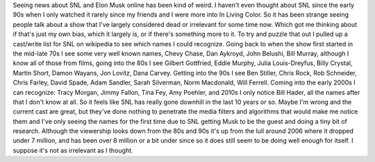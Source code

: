 .. title: Saturday Night Live
.. slug: saturday-night-live
.. date: 2021-05-13 19:14:06 UTC-07:00
.. tags: 
.. category: 
.. link: 
.. description: 
.. type: text

Seeing news about SNL and Elon Musk online has been kind of weird. I haven't even thought about SNL since the early 90s when I only watched it rarely since my friends and I were more into In Living Color. So it has been strange seeing people talk about a show that I've largely considered dead or irrelevant for some time now. Which got me thinking about if that's just my own bias, which it largely is, or if there's something more to it. To try and puzzle that out I pulled up a cast/write list for SNL on wikipedia to see which names I could recognize. Going back to when the show first started in the mid-late 70s I see some very well known names, Chevy Chase, Dan Aykroyd, John Belushi, Bill Murray, although I know all of those from films, going into the 80s I see Gilbert Gottfried, Eddie Murphy, Julia Louis-Dreyfus, Billy Crystal, Martin Short, Damon Wayans, Jon Lovitz, Dana Carvey. Getting into the 90s I see Ben Stiller, Chris Rock, Rob Schneider, Chris Farley, David Spade, Adam Sandler, Sarah Silverman, Norm Macdonald, Will Ferrell. Coming into the early 2000s I can recognize: Tracy Morgan, Jimmy Fallon, Tina Fey, Amy Poehler, and 2010s I only notice Bill Hader, all the names after that I don't know at all. So it feels like  SNL has really gone downhill in the last 10 years or so. Maybe I'm wrong and the current cast are great, but they've done nothing to penetrate the media filters and algorithms that would make me notice them and I've only seeing the names for the first time due to SNL getting Musk to be the guest and doing a tiny bit of research. Although the viewership looks down from the 80s and 90s it's up from the lull around 2006 where it dropped under 7 million, and has been over 8 million or a bit under since so it does still seem to be doing well enough for itself. I suppose it's not as irrelevant as I thought.
